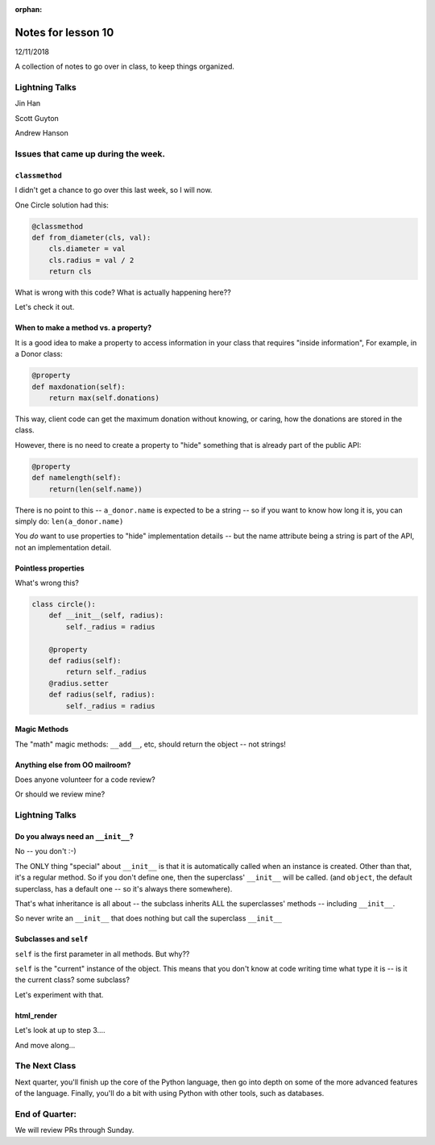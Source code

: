 
:orphan:

.. _notes_lesson10:

####################
Notes for lesson 10
####################

12/11/2018

A collection of notes to go over in class, to keep things organized.

Lightning Talks
===============

Jin Han

Scott Guyton

Andrew Hanson

Issues that came up during the week.
====================================

``classmethod``
---------------

I didn't get a chance to go over this last week, so I will now.

One Circle solution had this:

.. code-block:: python

    @classmethod
    def from_diameter(cls, val):
        cls.diameter = val
        cls.radius = val / 2
        return cls

What is wrong with this code? What is actually happening here??

Let's check it out.


When to make a method vs. a property?
-------------------------------------

It is a good idea to make a property to access information in your class that requires "inside information", For example, in a Donor class:

.. code-block:: python

  @property
  def maxdonation(self):
      return max(self.donations)

This way, client code can get the maximum donation without knowing, or caring, how the donations are stored in the class.

However, there is no need to create a property to "hide" something that is already part of the public API:

.. code-block:: python

  @property
  def namelength(self):
      return(len(self.name))

There is no point to this -- ``a_donor.name`` is expected to be a string -- so if you want to know how long it is, you can simply do:  ``len(a_donor.name)``

You *do* want to use properties to "hide" implementation details -- but the name attribute being a string is part of the API, not an implementation detail.

Pointless properties
--------------------

What's wrong this?

.. code-block:: python

    class circle():
        def __init__(self, radius):
            self._radius = radius

        @property
        def radius(self):
            return self._radius
        @radius.setter
        def radius(self, radius):
            self._radius = radius

Magic Methods
-------------

The "math" magic methods: ``__add__``, etc, should return the object -- not strings!


Anything else from OO mailroom?
-------------------------------

Does anyone volunteer for a code review?

Or should we review mine?


Lightning Talks
===============




Do you always need an ``__init__``?
-----------------------------------

No -- you don't :-)

The ONLY thing "special" about ``__init__`` is that it is automatically called when an instance is created.  Other than that, it's a regular method. So if you don't define one, then the superclass' ``__init__`` will be called. (and ``object``, the default superclass, has a default one -- so it's always there somewhere).

That's what inheritance is all about -- the subclass inherits ALL the superclasses' methods -- including ``__init__``.

So never write an ``__init__`` that does nothing but call the superclass ``__init__``

Subclasses and ``self``
-----------------------

``self`` is the first parameter in all methods. But why??

``self`` is the "current" instance of the object. This means that you don't know at code writing time what type it is -- is it the current class? some subclass?

Let's experiment with that.

html_render
-----------

Let's look at up to step 3....

And move along...




The Next Class
==============

Next quarter, you'll finish up the core of the Python language, then go into depth on some of the more advanced features of the language. Finally, you'll do a bit with using Python with other tools, such as databases.


End of Quarter:
===============

We will review PRs through Sunday.







